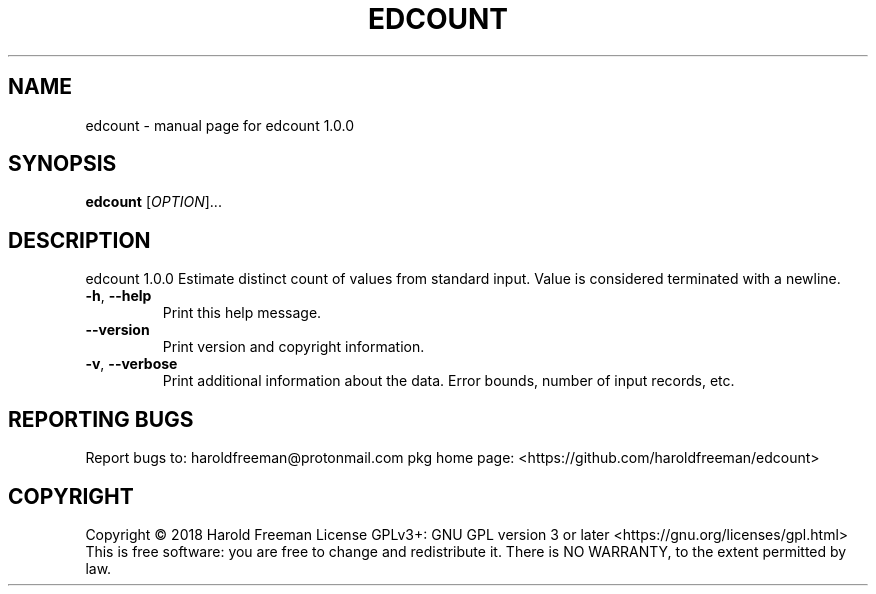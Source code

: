 .\" DO NOT MODIFY THIS FILE!  It was generated by help2man 1.47.4.
.TH EDCOUNT "1" "December 2018" "edcount 1.0.0" "User Commands"
.SH NAME
edcount \- manual page for edcount 1.0.0
.SH SYNOPSIS
.B edcount
[\fI\,OPTION\/\fR]...
.SH DESCRIPTION
edcount 1.0.0
Estimate distinct count of values from standard input.
Value is considered terminated with a newline.
.TP
\fB\-h\fR, \fB\-\-help\fR
Print this help message.
.TP
\fB\-\-version\fR
Print version and copyright information.
.TP
\fB\-v\fR, \fB\-\-verbose\fR
Print additional information about the data.
Error bounds, number of input records, etc.
.SH "REPORTING BUGS"
Report bugs to: haroldfreeman@protonmail.com
pkg home page: <https://github.com/haroldfreeman/edcount>
.SH COPYRIGHT
Copyright \(co 2018 Harold Freeman
License GPLv3+: GNU GPL version 3 or later <https://gnu.org/licenses/gpl.html>
.br
This is free software: you are free to change and redistribute it.
There is NO WARRANTY, to the extent permitted by law.
